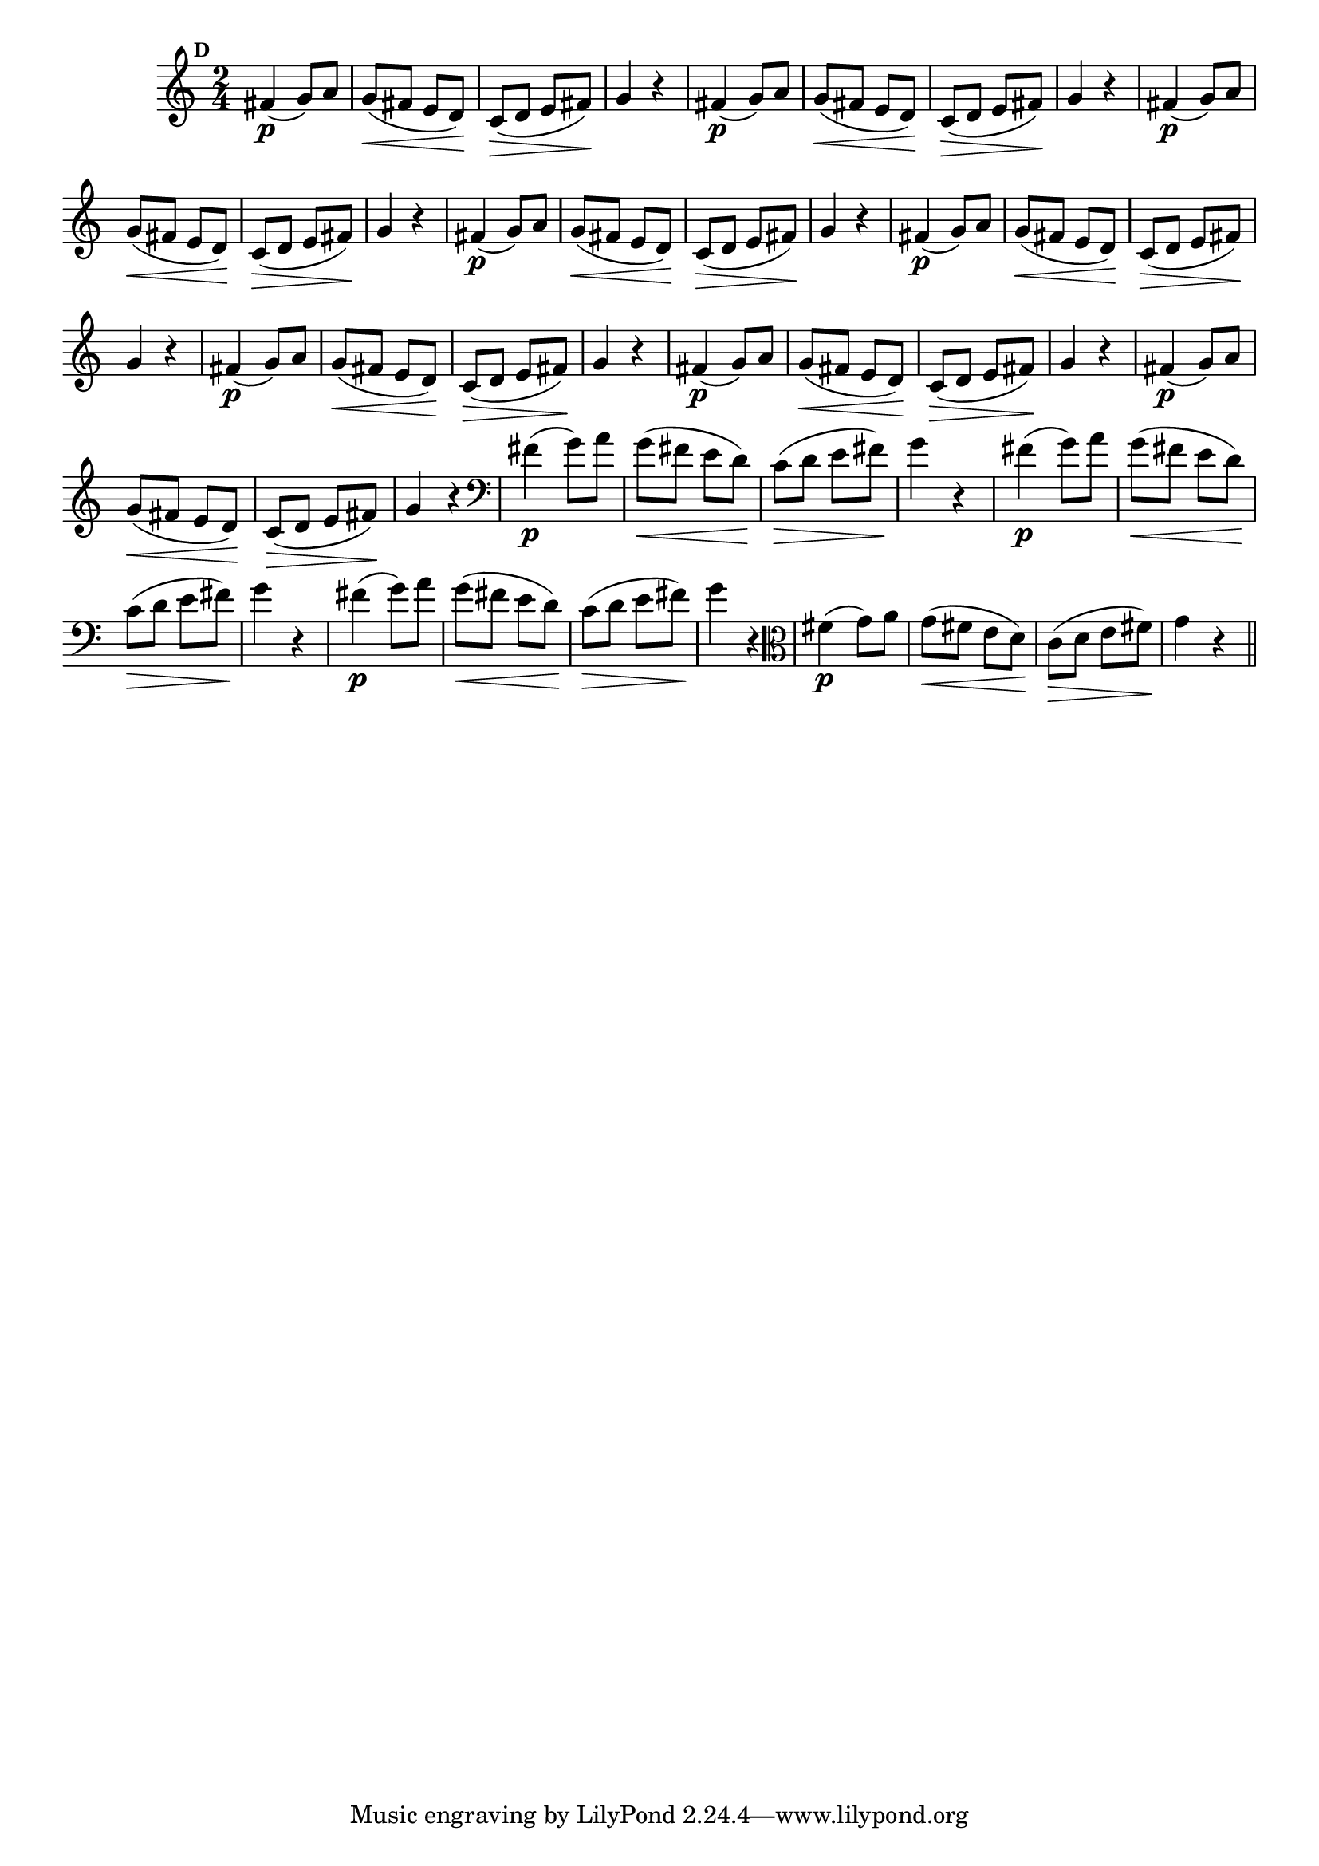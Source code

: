 
\version "2.10.33"

                                %\header { texidoc="Mais Perguntas e Respostas"}

\relative c' {

  \time 2/4 
  \override Score.BarNumber #'transparent = ##t
                                %\override Score.RehearsalMark #'font-family = #'roman
  \override Score.RehearsalMark #'font-size = #-2
  \set Score.markFormatter = #format-mark-numbers


  \mark 4
                                %\override NoteHead #'font-size = #-2
                                % CLARINETE

  \tag #'cl {
    fis4\p( g8) a g\<( fis e d\!) c(\> d e fis\!) g4 r
  }

                                % FLAUTA

  \tag #'fl {
    fis4\p( g8) a g\<( fis e d\!) c(\> d e fis\!) g4 r
  }

                                % OBOÉ

  \tag #'ob {
    fis4\p( g8) a g\<( fis e d\!) c(\> d e fis\!) g4 r
  }

                                % SAX ALTO

  \tag #'saxa {
    fis4\p( g8) a g\<( fis e d\!) c(\> d e fis\!) g4 r
  }

                                % SAX TENOR

  \tag #'saxt {
    fis4\p( g8) a g\<( fis e d\!) c(\> d e fis\!) g4 r
  }

                                % SAX GENES

  \tag #'saxg {
    fis4\p( g8) a g\<( fis e d\!) c(\> d e fis\!) g4 r
  }

                                % TROMPETE

  \tag #'tpt {
    fis4\p( g8) a g\<( fis e d\!) c(\> d e fis\!) g4 r
  }

                                % TROMPA

  \tag #'tpa {
    fis4\p( g8) a g\<( fis e d\!) c(\> d e fis\!) g4 r
  }


                                % TROMBONE

  \tag #'tbn {
    \clef bass
    fis4\p( g8) a g\<( fis e d\!) c(\> d e fis\!) g4 r
  }

                                % TUBA MIB

  \tag #'tbamib {
    \clef bass
    fis4\p( g8) a g\<( fis e d\!) c(\> d e fis\!) g4 r
  }

                                % TUBA SIB

  \tag #'tbasib {
    \clef bass
    fis4\p( g8) a g\<( fis e d\!) c(\> d e fis\!) g4 r
  }

                                % VIOLA

  \tag #'vla {
    \clef alto
    fis4\p( g8) a g\<( fis e d\!) c(\> d e fis\!) g4 r
  }

                                % FINAL

  \bar "||"

}



